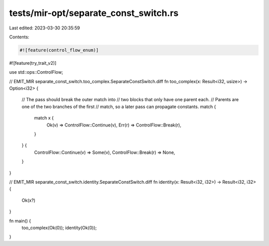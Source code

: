 tests/mir-opt/separate_const_switch.rs
======================================

Last edited: 2023-03-30 20:35:59

Contents:

.. code-block:: rs

    #![feature(control_flow_enum)]
#![feature(try_trait_v2)]

use std::ops::ControlFlow;

// EMIT_MIR separate_const_switch.too_complex.SeparateConstSwitch.diff
fn too_complex(x: Result<i32, usize>) -> Option<i32> {
    // The pass should break the outer match into
    // two blocks that only have one parent each.
    // Parents are one of the two branches of the first
    // match, so a later pass can propagate constants.
    match {
        match x {
            Ok(v) => ControlFlow::Continue(v),
            Err(r) => ControlFlow::Break(r),
        }
    } {
        ControlFlow::Continue(v) => Some(v),
        ControlFlow::Break(r) => None,
    }
}

// EMIT_MIR separate_const_switch.identity.SeparateConstSwitch.diff
fn identity(x: Result<i32, i32>) -> Result<i32, i32> {
    Ok(x?)
}

fn main() {
    too_complex(Ok(0));
    identity(Ok(0));
}


